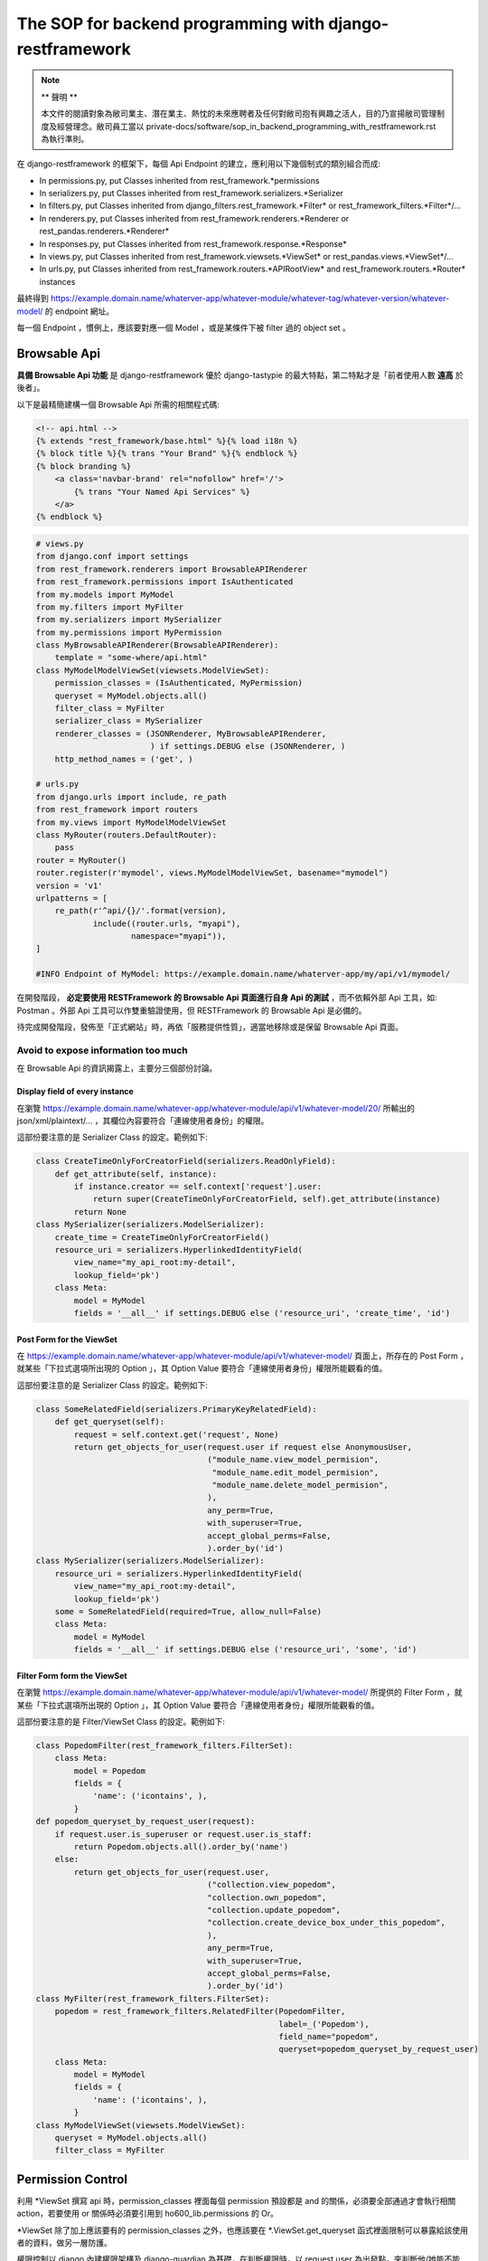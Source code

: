 The SOP for backend programming with django-restframework
===============================================================================

.. note::

    ** 聲明 **

    本文件的閱讀對象為敝司業主、潛在業主、熱忱的未來應聘者及任何對敝司抱有興趣之活人，\
    目的乃宣揚敝司管理制度及經營理念。敝司員工當以 private-docs/software/sop_in_backend_programming_with_restframework.rst 為執行準則。

在 django-restframework 的框架下，每個 Api Endpoint 的建立，應利用以下幾個制式的類別組合而成:

* In permissions.py, put Classes inherited from rest_framework.\*permissions
* In serializers.py, put Classes inherited from rest_framework.serializers.\*Serializer
* In filters.py, put Classes inherited from django_filters.rest_framework.\*Filter\* or rest_framework_filters.\*Filter\*/...
* In renderers.py, put Classes inherited from rest_framework.renderers.\*Renderer or rest_pandas.renderers.\*Renderer\*
* In responses.py, put Classes inherited from rest_framework.response.\*Response\*
* In views.py, put Classes inherited from rest_framework.viewsets.\*ViewSet\* or rest_pandas.views.\*ViewSet\*/...
* In urls.py, put Classes inherited from rest_framework.routers.\*APIRootView\* and rest_framework.routers.\*Router\* instances

最終得到 https://example.domain.name/whaterver-app/whatever-module/whatever-tag/whatever-version/whatever-model/ 的 endpoint 網址。

每一個 Endpoint ，慣例上，應該要對應一個 Model ，或是某條件下被 filter 過的 object set 。

Browsable Api
-------------------------------------------------------------------------------

**具備 Browsable Api 功能** 是 django-restframework 優於 django-tastypie 的最大特點，\
第二特點才是「前者使用人數 **遠高** 於後者」。

以下是最精簡建構一個 Browsable Api 所需的相關程式碼:

.. code-block:: html

    <!-- api.html -->
    {% extends "rest_framework/base.html" %}{% load i18n %}
    {% block title %}{% trans "Your Brand" %}{% endblock %}
    {% block branding %}
        <a class='navbar-brand' rel="nofollow" href='/'>
            {% trans "Your Named Api Services" %}
        </a>
    {% endblock %}

.. code-block:: python

    # views.py
    from django.conf import settings
    from rest_framework.renderers import BrowsableAPIRenderer
    from rest_framework.permissions import IsAuthenticated
    from my.models import MyModel
    from my.filters import MyFilter
    from my.serializers import MySerializer
    from my.permissions import MyPermission
    class MyBrowsableAPIRenderer(BrowsableAPIRenderer):
        template = "some-where/api.html"
    class MyModelModelViewSet(viewsets.ModelViewSet):
        permission_classes = (IsAuthenticated, MyPermission)
        queryset = MyModel.objects.all()
        filter_class = MyFilter
        serializer_class = MySerializer
        renderer_classes = (JSONRenderer, MyBrowsableAPIRenderer,
                            ) if settings.DEBUG else (JSONRenderer, )
        http_method_names = ('get', )

    # urls.py
    from django.urls import include, re_path
    from rest_framework import routers
    from my.views import MyModelModelViewSet
    class MyRouter(routers.DefaultRouter):
        pass 
    router = MyRouter()
    router.register(r'mymodel', views.MyModelModelViewSet, basename="mymodel")
    version = 'v1'
    urlpatterns = [
        re_path(r'^api/{}/'.format(version),
                include((router.urls, "myapi"),
                        namespace="myapi")),
    ]

    #INFO Endpoint of MyModel: https://example.domain.name/whaterver-app/my/api/v1/mymodel/ 

在開發階段， **必定要使用 RESTFramework 的 Browsable Api 頁面進行自身 Api 的測試** ，\
而不依賴外部 Api 工具，如: Postman 。外部 Api 工具可以作雙重驗證使用，\
但 RESTFramework 的 Browsable Api 是必備的。

待完成開發階段，發佈至「正式網站」時，再依「服務提供性質」，\
適當地移除或是保留 Browsable Api 頁面。

Avoid to expose information too much
^^^^^^^^^^^^^^^^^^^^^^^^^^^^^^^^^^^^^^^^^^^^^^^^^^^^^^^^^^^^^^^^^^^^^^^^^^^^^^^

在 Browsable Api 的資訊揭露上，主要分三個部份討論。

Display field of every instance
...............................................................................

在瀏覽 https://example.domain.name/whatever-app/whatever-module/api/v1/whatever-model/20/ 所輸出的 json/xml/plaintext/... ，\
其欄位內容要符合「連線使用者身份」的權限。

這部份要注意的是 Serializer Class 的設定。範例如下:

.. code-block:: python

    class CreateTimeOnlyForCreatorField(serializers.ReadOnlyField):
        def get_attribute(self, instance):
            if instance.creator == self.context['request'].user:
                return super(CreateTimeOnlyForCreatorField, self).get_attribute(instance)
            return None
    class MySerializer(serializers.ModelSerializer):
        create_time = CreateTimeOnlyForCreatorField()
        resource_uri = serializers.HyperlinkedIdentityField(
            view_name="my_api_root:my-detail",
            lookup_field='pk')
        class Meta:
            model = MyModel
            fields = '__all__' if settings.DEBUG else ('resource_uri', 'create_time', 'id')

Post Form for the ViewSet
...............................................................................

在 https://example.domain.name/whatever-app/whatever-module/api/v1/whatever-model/ 頁面上，\
所存在的 Post Form ，就某些「下拉式選項所出現的 Option 」，其 Option Value 要符合「連線使用者身份」權限所能觀看的值。

這部份要注意的是 Serializer Class 的設定。範例如下:

.. code-block:: python

    class SomeRelatedField(serializers.PrimaryKeyRelatedField):
        def get_queryset(self):
            request = self.context.get('request', None)
            return get_objects_for_user(request.user if request else AnonymousUser,
                                        ("module_name.view_model_permision",
                                         "module_name.edit_model_permision",
                                         "module_name.delete_model_permision",
                                        ),
                                        any_perm=True,
                                        with_superuser=True,
                                        accept_global_perms=False,
                                        ).order_by('id')
    class MySerializer(serializers.ModelSerializer):
        resource_uri = serializers.HyperlinkedIdentityField(
            view_name="my_api_root:my-detail",
            lookup_field='pk')
        some = SomeRelatedField(required=True, allow_null=False)
        class Meta:
            model = MyModel
            fields = '__all__' if settings.DEBUG else ('resource_uri', 'some', 'id')

Filter Form form the ViewSet
...............................................................................

在瀏覽 https://example.domain.name/whatever-app/whatever-module/api/v1/whatever-model/ 所提供的 Filter Form ，\
就某些「下拉式選項所出現的 Option 」，其 Option Value 要符合「連線使用者身份」權限所能觀看的值。

這部份要注意的是 Filter/ViewSet Class 的設定。範例如下:

.. code-block:: python

    class PopedomFilter(rest_framework_filters.FilterSet):
        class Meta:
            model = Popedom
            fields = {
                'name': ('icontains', ),
            }
    def popedom_queryset_by_request_user(request):
        if request.user.is_superuser or request.user.is_staff:
            return Popedom.objects.all().order_by('name')
        else:
            return get_objects_for_user(request.user,
                                        ("collection.view_popedom",
                                        "collection.own_popedom",
                                        "collection.update_popedom",
                                        "collection.create_device_box_under_this_popedom",
                                        ),
                                        any_perm=True,
                                        with_superuser=True,
                                        accept_global_perms=False,
                                        ).order_by('id')
    class MyFilter(rest_framework_filters.FilterSet):
        popedom = rest_framework_filters.RelatedFilter(PopedomFilter,
                                                       label=_('Popedom'),
                                                       field_name="popedom",
                                                       queryset=popedom_queryset_by_request_user)
        class Meta:
            model = MyModel
            fields = {
                'name': ('icontains', ),
            }
    class MyModelViewSet(viewsets.ModelViewSet):
        queryset = MyModel.objects.all()
        filter_class = MyFilter

Permission Control 
-------------------------------------------------------------------------------

利用 \*ViewSet 撰寫 api 時，permission_classes 裡面每個 permission 預設都是 and 的關係，\
必須要全部通過才會執行相關 action，若要使用 or 關係時必須要引用到 ho600_lib.permissions 的 Or。

\*ViewSet 除了加上應該要有的 permission_classes 之外，\
也應該要在 \*.ViewSet.get_queryset 函式裡面限制可以暴露給該使用者的資料，做另一層防護。

權限控制以 django 內建權限架構及 django-guardian 為基礎，在判斷權限時，\
以 request.user 為出發點，來判斷他/她能不能 *CRUD* 某個物件，\
並儘量不要摻雜其他判斷條件。

例如: 某人要刪除某一任務，而功能需求又限制只能刪除創建時間超過 3 年以上的任務，\
則「權限判斷」應僅止於在 \*ViewSet.permission_classes 及 \*ViewSet.get_queryset 處理，\
前者處理「某人有沒有某個 permission_name 或某人在某個物件上有沒有某個 permission_name」，\
後者是把「某人具備某個 permission_name 的物件全部撈出來」。兩者要同時存在，且不可互相抵觸。\
而「只有創建時間超過 3 年以上的任務」的條件，必須置於 \*ViewSet.perform_destroy 函式之中。以下為範例程式:

.. code-block:: python

    class IsSuperuserOrStaff(BasePermission):
        def has_permission(self, request, view):
            res = False
            res = (request.user.is_authenticated()
                   and (request.user.is_superuser
                        or request.user.is_staff))
            return res
        def has_object_permission(self, request, view, obj):
            res = False
            res = (request.user.is_authenticated()
                   and (request.user.is_superuser
                        or request.user.is_staff))
            return res
    class DealWithTicketPermission(BasePermission):
        METHOD_PERMISSION_MAPPING = {
            "POST": ("ticket.create_ticket", ),
            "GET": ("view_ticket", "own_ticket", "update_ticket", ),
            "PATCH": ("own_ticket", "update_ticket", ),
            "PUT": ("own_ticket", "update_ticket", ),
            "DELETE": ("own_ticket", ),
        }
        def has_permission(self, request, view):
            res = False
            if request.method == 'POST':
                res = request.user.has_perm(self.METHOD_PERMISSION_MAPPING[request.method])
            elif request.method in self.METHOD_PERMISSION_MAPPING:
                res = True
            return res
        def has_object_permission(self, request, view, obj):
            res = False
            if request.method in self.METHOD_PERMISSION_MAPPING:
                if get_user_perms(request.user, obj
                                 ).filter(content_type__app_label='ticket',
                                          codename__in=self.METHOD_PERMISSION_MAPPING[request.method]
                                         ).exists():
                    res = True
            return res
    class TicketModelViewSet(viewsets.ModelViewSet):
        permission_classes = (Or(IsSuperuserOrStaff, DealWithTicketPermission), )
        queryset = Ticket.objects.all()
        filter_class = TicketFilter
        serializer_class = TicketSerializer
        renderer_classes = (JSONRenderer, BrowsableAPIRenderer, ) if settings.DEBUG else (JSONRenderer, )
        http_method_names = ('get', 'delete', )
        def get_queryset(self):
            return get_objects_for_user(self.request.user,
                                        ("ticket.view_ticket",
                                         "ticket.own_ticket",
                                         "ticket.update_ticket", ),
                                        any_perm=True,
                                        with_superuser=True,
                                        accept_global_perms=False,
                                       ).order_by('id')
        def perform_destroy(self, obj):
            if obj.is_expired:
                super(TicketModelViewSet, self).perform_destroy(obj)
            else:
                raise SomeException('...')
    
    # models.py
    class Ticket(models.Model):
        ...
        @property
        def is_expired(self):
            if (self.create_time - datetime.datetime.utcnow()) > datetime.datetime.timedelta(years=3):
                return True
            else:
                return False

將判斷「任務是否過期」的條件置入 Model 中，這是原有 Django 開發所制定的規範，\
與 RESTful Api 無關。也就是說，在整個系統上，可能有一堆地方都要去判斷 Ticket instance 是否過期，\
這個 "> 3年" 的判斷式只應該存在於一處，而最佳的地方就是 Model 內的定義。